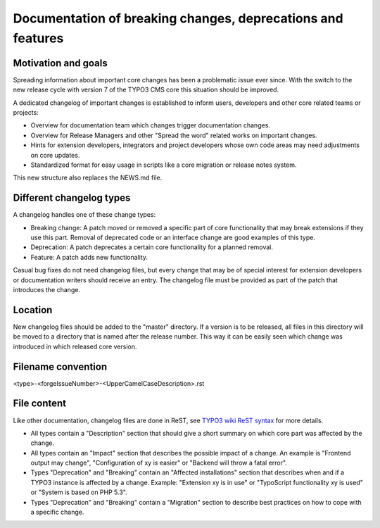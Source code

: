 ============================================================
Documentation of breaking changes, deprecations and features
============================================================


Motivation and goals
====================

Spreading information about important core changes has been a problematic issue ever since. With the switch to the
new release cycle with version 7 of the TYPO3 CMS core this situation should be improved.

A dedicated changelog of important changes is established to inform users, developers and other core related
teams or projects:

- Overview for documentation team which changes trigger documentation changes.

- Overview for Release Managers and other "Spread the word" related works on important changes.

- Hints for extension developers, integrators and project developers whose own code areas may need adjustments on core updates.

- Standardized format for easy usage in scripts like a core migration or release notes system.

This new structure also replaces the NEWS.md file.

Different changelog types
=========================

A changelog handles one of these change types:

- Breaking change: A patch moved or removed a specific part of core functionality that may break extensions if they use this part. Removal of deprecated code or an interface change are good examples of this type.

- Deprecation: A patch deprecates a certain core functionality for a planned removal.

- Feature: A patch adds new functionality.

Casual bug fixes do not need changelog files, but every change that may be of special interest for extension developers
or documentation writers should receive an entry. The changelog file must be provided as part of the patch that
introduces the change.


Location
========

New changelog files should be added to the "master" directory. If a version is to be released, all files in this directory
will be moved to a directory that is named after the release number. This way it can be easily seen which change was
introduced in which released core version.


Filename convention
===================

<type>-<forgeIssueNumber>-<UpperCamelCaseDescription>.rst


File content
============

Like other documentation, changelog files are done in ReST, see `TYPO3 wiki ReST syntax`_ for more details.

- All types contain a "Description" section that should give a short summary on which core part was affected by the change.

- All types contain an "Impact" section that describes the possible impact of a change. An example is "Frontend output may change", "Configuration of xy is easier" or "Backend will throw a fatal error".

- Types "Deprecation" and "Breaking" contain an "Affected installations" section that describes when and if a TYPO3 instance is affected by a change. Example: "Extension xy is in use" or "TypoScript functionality xy is used" or "System is based on PHP 5.3".

- Types "Deprecation" and "Breaking" contain a "Migration" section to describe best practices on how to cope with a specific change.

.. _TYPO3 wiki ReST syntax: http://wiki.typo3.org/ReST_Syntax
